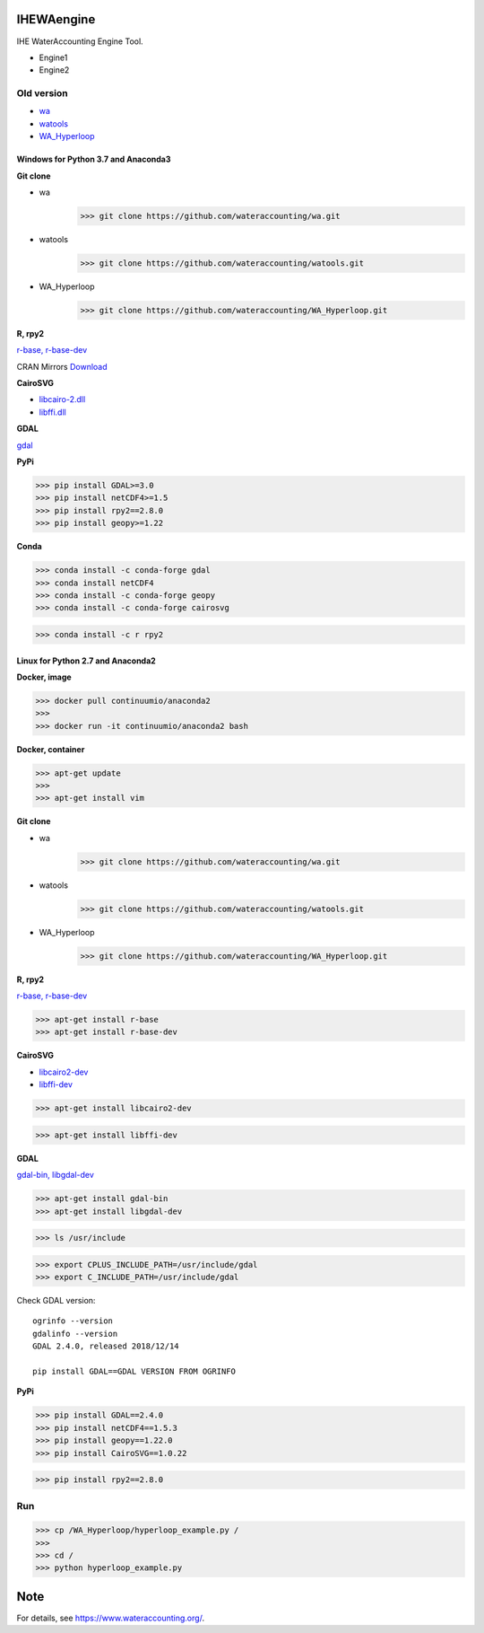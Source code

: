 .. -*- mode: rst -*-

|CoverAlls|_ |Travis|_ |ReadTheDocs|_ |DockerHub|_ |PyPI|_

.. |CoverAlls| image:: https://coveralls.io/repos/github/wateraccounting/IHEWAengine/badge.svg?branch=master
.. _CoverAlls: https://coveralls.io/github/wateraccounting/IHEWAengine?branch=master

.. |Travis| image:: https://travis-ci.org/wateraccounting/IHEWAengine.svg?branch=master
.. _Travis: https://travis-ci.org/wateraccounting/IHEWAengine

.. |ReadTheDocs| image:: https://readthedocs.org/projects/ihewaengine/badge/?version=latest
.. _ReadTheDocs: https://ihewaengine.readthedocs.io/en/latest/

.. |DockerHub| image:: https://img.shields.io/docker/cloud/build/wateraccounting/ihewaengine
.. _DockerHub: https://hub.docker.com/r/wateraccounting/ihewaengine

.. |PyPI| image:: https://img.shields.io/pypi/v/IHEWAengine
.. _PyPI: https://pypi.org/project/IHEWAengine/


IHEWAengine
===========

IHE WaterAccounting Engine Tool.

- Engine1
- Engine2


Old version
-----------

- `wa <https://github.com/wateraccounting/wa>`_
- `watools <https://github.com/wateraccounting/watools>`_
- `WA_Hyperloop <https://github.com/wateraccounting/WA_Hyperloop>`_

Windows for Python 3.7 and Anaconda3
~~~~~~~~~~~~~~~~~~~~~~~~~~~~~~~~~~~~

**Git clone**

- wa
    >>> git clone https://github.com/wateraccounting/wa.git
- watools
    >>> git clone https://github.com/wateraccounting/watools.git
- WA_Hyperloop
    >>> git clone https://github.com/wateraccounting/WA_Hyperloop.git

**R, rpy2**

`r-base, r-base-dev <https://rpy2.github.io/>`_

CRAN Mirrors `Download <https://cran.r-project.org/mirrors.html>`_

**CairoSVG**

- `libcairo-2.dll <https://www.cairographics.org/download>`_
- `libffi.dll <https://github.com/libffi/libffi>`_

**GDAL**

`gdal <https://sandbox.idre.ucla.edu/sandbox/tutorials/installing-gdal-for-windows>`_

**PyPi**

>>> pip install GDAL>=3.0
>>> pip install netCDF4>=1.5
>>> pip install rpy2==2.8.0
>>> pip install geopy>=1.22

**Conda**

>>> conda install -c conda-forge gdal
>>> conda install netCDF4
>>> conda install -c conda-forge geopy
>>> conda install -c conda-forge cairosvg

>>> conda install -c r rpy2

Linux for Python 2.7 and Anaconda2
~~~~~~~~~~~~~~~~~~~~~~~~~~~~~~~~~~

**Docker, image**

>>> docker pull continuumio/anaconda2
>>>
>>> docker run -it continuumio/anaconda2 bash

**Docker, container**

>>> apt-get update
>>>
>>> apt-get install vim

**Git clone**

- wa
    >>> git clone https://github.com/wateraccounting/wa.git
- watools
    >>> git clone https://github.com/wateraccounting/watools.git
- WA_Hyperloop
    >>> git clone https://github.com/wateraccounting/WA_Hyperloop.git

**R, rpy2**

`r-base, r-base-dev <https://rpy2.github.io/>`_

>>> apt-get install r-base
>>> apt-get install r-base-dev

**CairoSVG**

- `libcairo2-dev <https://www.cairographics.org/download>`_
- `libffi-dev <https://github.com/libffi/libffi>`_

>>> apt-get install libcairo2-dev

>>> apt-get install libffi-dev

**GDAL**

`gdal-bin, libgdal-dev <https://mothergeo-py.readthedocs.io/en/latest/development/how-to/gdal-ubuntu-pkg.html>`_

>>> apt-get install gdal-bin
>>> apt-get install libgdal-dev

>>> ls /usr/include

>>> export CPLUS_INCLUDE_PATH=/usr/include/gdal
>>> export C_INCLUDE_PATH=/usr/include/gdal

Check GDAL version::

    ogrinfo --version
    gdalinfo --version
    GDAL 2.4.0, released 2018/12/14

    pip install GDAL==GDAL VERSION FROM OGRINFO

**PyPi**

>>> pip install GDAL==2.4.0
>>> pip install netCDF4==1.5.3
>>> pip install geopy==1.22.0
>>> pip install CairoSVG==1.0.22

>>> pip install rpy2==2.8.0

Run
---

>>> cp /WA_Hyperloop/hyperloop_example.py /
>>>
>>> cd /
>>> python hyperloop_example.py


Note
====

For details, see https://www.wateraccounting.org/.
